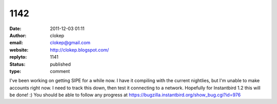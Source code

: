1142
####
:date: 2011-12-03 01:11
:author: clokep
:email: clokep@gmail.com
:website: http://clokep.blogspot.com/
:replyto: 1141
:status: published
:type: comment

I've been working on getting SIPE for a while now. I have it compiling with the current nightlies, but I'm unable to make accounts right now. I need to track this down, then test it connecting to a network. Hopefully for Instantbird 1.2 this will be done! :) You should be able to follow any progress at https://bugzilla.instantbird.org/show_bug.cgi?id=976

